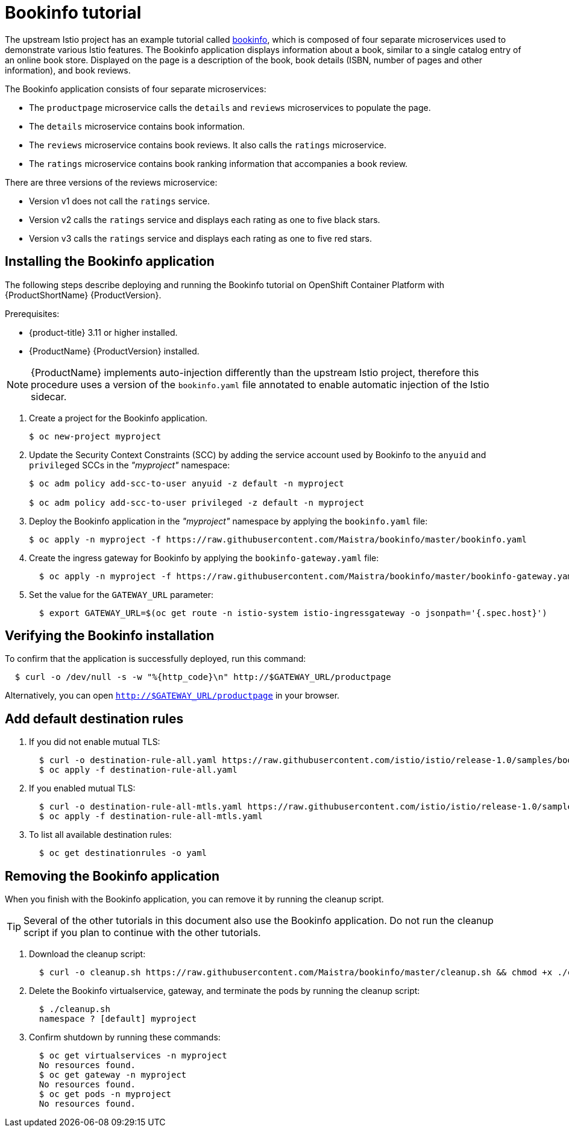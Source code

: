 [[bookinfo-tutorial]]
= Bookinfo tutorial

The upstream Istio project has an example tutorial called https://istio.io/docs/examples/bookinfo[bookinfo], which is composed of four separate microservices used to demonstrate various Istio features.  The Bookinfo application displays information about a book, similar to a single catalog entry of an online book store. Displayed on the page is a description of the book, book details (ISBN, number of pages and other information), and book reviews.

The Bookinfo application consists of four separate microservices:

* The `productpage` microservice calls the `details` and `reviews` microservices to populate the page.
* The `details` microservice contains book information.
* The `reviews` microservice contains book reviews. It also calls the `ratings` microservice.
* The `ratings` microservice contains book ranking information that accompanies a book review.

There are three versions of the reviews microservice:

* Version v1 does not call the `ratings` service.
* Version v2 calls the `ratings` service and displays each rating as one to five black stars.
* Version v3 calls the `ratings` service and displays each rating as one to five red stars.


[[installing-bookinfo-application]]
== Installing the Bookinfo application

The following steps describe deploying and running the Bookinfo tutorial on OpenShift Container Platform with {ProductShortName} {ProductVersion}.

Prerequisites:

* {product-title} 3.11 or higher installed.
* {ProductName} {ProductVersion} installed.

[NOTE]
====
{ProductName} implements auto-injection differently than the upstream Istio project, therefore this procedure uses a version of the `bookinfo.yaml` file annotated to enable automatic injection of the Istio sidecar.
====

. Create a project for the Bookinfo application.
+
```
$ oc new-project myproject
```
+
. Update the Security Context Constraints (SCC) by adding the service account used by Bookinfo to the `anyuid` and `privileged` SCCs in the _"myproject"_ namespace:
+
```
$ oc adm policy add-scc-to-user anyuid -z default -n myproject

$ oc adm policy add-scc-to-user privileged -z default -n myproject
```
+
. Deploy the Bookinfo application in the _"myproject"_ namespace by applying the `bookinfo.yaml` file:
+
```
$ oc apply -n myproject -f https://raw.githubusercontent.com/Maistra/bookinfo/master/bookinfo.yaml
```
+
. Create the ingress gateway for Bookinfo by applying the `bookinfo-gateway.yaml` file:
+
```
  $ oc apply -n myproject -f https://raw.githubusercontent.com/Maistra/bookinfo/master/bookinfo-gateway.yaml
```

. Set the value for the `GATEWAY_URL` parameter:
+
```
  $ export GATEWAY_URL=$(oc get route -n istio-system istio-ingressgateway -o jsonpath='{.spec.host}')
```

[[verifying-bookinfo-installation]]
== Verifying the Bookinfo installation

To confirm that the application is successfully deployed, run this command:

```
  $ curl -o /dev/null -s -w "%{http_code}\n" http://$GATEWAY_URL/productpage
```

Alternatively, you can open `http://$GATEWAY_URL/productpage` in your browser.

////
TO DO
Add screen shot of bookinfo.
////

[[add-default-destination-rules]]
== Add default destination rules

 . If you did not enable mutual TLS:
+
```
  $ curl -o destination-rule-all.yaml https://raw.githubusercontent.com/istio/istio/release-1.0/samples/bookinfo/networking/destination-rule-all.yaml
  $ oc apply -f destination-rule-all.yaml
```
. If you enabled mutual TLS:
+
```
  $ curl -o destination-rule-all-mtls.yaml https://raw.githubusercontent.com/istio/istio/release-1.0/samples/bookinfo/networking/destination-rule-all-mtls.yaml
  $ oc apply -f destination-rule-all-mtls.yaml
```
+
. To list all available destination rules:
+
```
  $ oc get destinationrules -o yaml
```

[[removing-bookinfo-application]]
== Removing the Bookinfo application

When you finish with the Bookinfo application, you can remove it by running the cleanup script.

[TIP]
====
Several of the other tutorials in this document also use the Bookinfo application.  Do not run the cleanup script if you plan to continue with the other tutorials.
====

. Download the cleanup script:
+
```
  $ curl -o cleanup.sh https://raw.githubusercontent.com/Maistra/bookinfo/master/cleanup.sh && chmod +x ./cleanup.sh
```

. Delete the Bookinfo virtualservice, gateway, and terminate the pods by running the cleanup script:
+
```
  $ ./cleanup.sh
  namespace ? [default] myproject
```
. Confirm shutdown by running these commands:
+
```
  $ oc get virtualservices -n myproject
  No resources found.
  $ oc get gateway -n myproject
  No resources found.
  $ oc get pods -n myproject
  No resources found.
```

